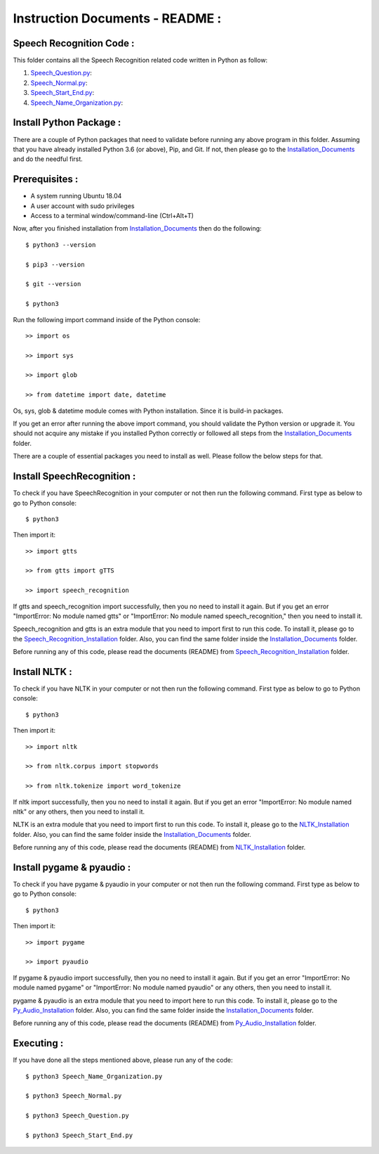 Instruction Documents - README :
**********************************

Speech Recognition Code :
-----------------------------------

This folder contains all the Speech Recognition related code written in Python as
follow:

1. Speech_Question.py_:

2. Speech_Normal.py_:

3. Speech_Start_End.py_:

4. Speech_Name_Organization.py_:

.. _Speech_Question.py:
.. _Speech_Normal.py:
.. _Speech_Start_End.py:
.. _Speech_Name_Organization.py:

Install Python Package :
-----------------------------------
There are a couple of Python packages that need to validate before running any above
program in this folder. Assuming that you have already installed Python 3.6
(or above), Pip, and Git. If not, then please go to the Installation_Documents_ and
do the needful first.

.. _Installation_Documents: https://github.com/ripanmukherjee/Robotic-Greeter/tree/master/Development/Installation_Documents

Prerequisites :
-----------------------------------
* A system running Ubuntu 18.04
* A user account with sudo privileges
* Access to a terminal window/command-line (Ctrl+Alt+T)

Now, after you finished installation from Installation_Documents_ then do the
following::

    $ python3 --version

    $ pip3 --version

    $ git --version

    $ python3

Run the following import command inside of the Python console::

    >> import os

    >> import sys

    >> import glob

    >> from datetime import date, datetime

Os, sys, glob & datetime module comes with Python installation. Since it is
build-in packages.

If you get an error after running the above import command, you should validate
the Python version or upgrade it. You should not acquire any mistake if you installed
Python correctly or followed all steps from the Installation_Documents_ folder.

There are a couple of essential packages you need to install as well. Please
follow the below steps for that.

Install SpeechRecognition :
-----------------------------------
To check if you have SpeechRecognition in your computer or not then run the following
command. First type as below to go to Python console::

    $ python3

Then import it::

    >> import gtts

    >> from gtts import gTTS

    >> import speech_recognition

If gtts and speech_recognition import successfully, then you no need to install it
again. But if you get an error "ImportError: No module named gtts" or
"ImportError: No module named speech_recognition," then you need to install it.

Speech_recognition and gtts is an extra module that you need to import first to
run this code. To install it, please go to the Speech_Recognition_Installation_
folder. Also, you can find the same folder inside the Installation_Documents_ folder.

Before running any of this code, please read the documents (README) from
Speech_Recognition_Installation_ folder.

.. _Speech_Recognition_Installation:

Install NLTK :
-----------------------------------
To check if you have NLTK in your computer or not then run the following
command. First type as below to go to Python console::

    $ python3

Then import it::

    >> import nltk

    >> from nltk.corpus import stopwords

    >> from nltk.tokenize import word_tokenize

If nltk import successfully, then you no need to install it again. But if you get an
error "ImportError: No module named nltk"  or any others, then you need to install it.

NLTK is an extra module that you need to import first to run this code. To
install it, please go to the NLTK_Installation_ folder. Also,
you can find the same folder inside the Installation_Documents_ folder.

Before running any of this code, please read the documents (README) from
NLTK_Installation_ folder.

.. _NLTK_Installation:

Install pygame & pyaudio :
-----------------------------------
To check if you have pygame & pyaudio in your computer or not then run the following
command. First type as below to go to Python console::

    $ python3

Then import it::

    >> import pygame

    >> import pyaudio

If pygame & pyaudio import successfully, then you no need to install it again. But
if you get an error "ImportError: No module named pygame" or
"ImportError: No module named pyaudio" or any others, then you need to install it.

pygame & pyaudio is an extra module that you need to import here to run this code. To
install it, please go to the Py_Audio_Installation_ folder. Also,
you can find the same folder inside the Installation_Documents_ folder.

Before running any of this code, please read the documents (README) from
Py_Audio_Installation_ folder.

.. _Py_Audio_Installation:

Executing :
-------------
If you have done all the steps mentioned above, please run any of the code::

    $ python3 Speech_Name_Organization.py

    $ python3 Speech_Normal.py

    $ python3 Speech_Question.py

    $ python3 Speech_Start_End.py

